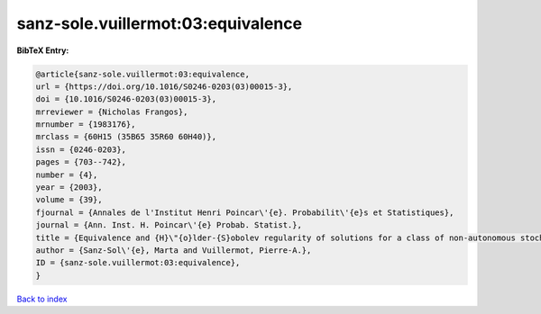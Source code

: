 sanz-sole.vuillermot:03:equivalence
===================================

.. :cite:t:`sanz-sole.vuillermot:03:equivalence`

.. bibliography:: ../../All.bib

**BibTeX Entry:**

.. code-block:: bibtex

   @article{sanz-sole.vuillermot:03:equivalence,
   url = {https://doi.org/10.1016/S0246-0203(03)00015-3},
   doi = {10.1016/S0246-0203(03)00015-3},
   mrreviewer = {Nicholas Frangos},
   mrnumber = {1983176},
   mrclass = {60H15 (35B65 35R60 60H40)},
   issn = {0246-0203},
   pages = {703--742},
   number = {4},
   year = {2003},
   volume = {39},
   fjournal = {Annales de l'Institut Henri Poincar\'{e}. Probabilit\'{e}s et Statistiques},
   journal = {Ann. Inst. H. Poincar\'{e} Probab. Statist.},
   title = {Equivalence and {H}\"{o}lder-{S}obolev regularity of solutions for a class of non-autonomous stochastic partial differential equations},
   author = {Sanz-Sol\'{e}, Marta and Vuillermot, Pierre-A.},
   ID = {sanz-sole.vuillermot:03:equivalence},
   }

`Back to index <../index>`_
